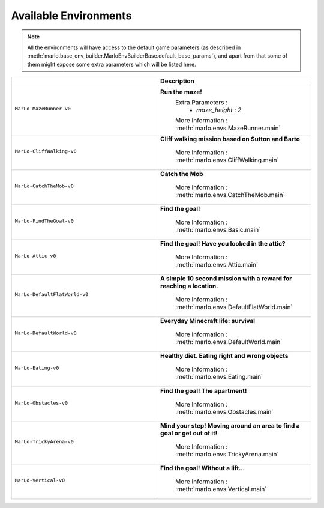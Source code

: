 Available Environments
==============================

.. Note::
  All the environments will have access to the default game parameters (as described in :meth:`marlo.base_env_builder.MarloEnvBuilderBase.default_base_params`), and apart from that some of them might expose some extra parameters which will be listed here.


.. tabularcolumns:: | screenshot | id | description |

.. list-table::
  :header-rows: 1
  :widths: 3 3
  

  * - 
    - **Description**

  * - ``MarLo-MazeRunner-v0``
        .. figure:: https://media.giphy.com/media/u45fNQxG59wfnRpzwJ/giphy.gif
          :align: center
    - **Run the maze!**
        Extra Parameters : 
          - `maze_height` : `2`
        
        More Information : :meth:`marlo.envs.MazeRunner.main`
    

  * - ``MarLo-CliffWalking-v0``
        .. figure:: https://media.giphy.com/media/ef4lPGNqaLlKr45rWB/giphy.gif
          :align: center
    - **Cliff walking mission based on Sutton and Barto**
        
        More Information : :meth:`marlo.envs.CliffWalking.main`


  * - ``MarLo-CatchTheMob-v0``
        .. figure:: https://media.giphy.com/media/9A1gHZrWcaS4AYzcIU/giphy.gif
          :align: center
    - **Catch the Mob**
        
        More Information : :meth:`marlo.envs.CatchTheMob.main`

        
  * - ``MarLo-FindTheGoal-v0``
        .. figure:: https://media.giphy.com/media/1gWkQbDsHOfo4kZXZv/giphy.gif
          :align: center
    - **Find the goal!**
        
        More Information : :meth:`marlo.envs.Basic.main`


  * - ``MarLo-Attic-v0``
        .. figure:: https://media.giphy.com/media/47C7AYB3FA6kgrMiQ3/giphy.gif
          :align: center
    - **Find the goal! Have you looked in the attic?**
        
        More Information : :meth:`marlo.envs.Attic.main`


  * - ``MarLo-DefaultFlatWorld-v0``
        .. figure:: https://media.giphy.com/media/L0s9QXuR6vIJh6A0dq/giphy.gif
          :align: center
    - **A simple 10 second mission with a reward for reaching a location.**
        
        More Information : :meth:`marlo.envs.DefaultFlatWorld.main`

  * - ``MarLo-DefaultWorld-v0``
        .. figure:: https://media.giphy.com/media/4Nx7gYiM9NDrMrMao7/giphy.gif
          :align: center
    - **Everyday Minecraft life: survival**
        
        More Information : :meth:`marlo.envs.DefaultWorld.main`

  * - ``MarLo-Eating-v0``
        .. figure:: https://media.giphy.com/media/pObNMjjfcGI5tVhmX6/giphy.gif
          :align: center
    - **Healthy diet. Eating right and wrong objects**
        
        More Information : :meth:`marlo.envs.Eating.main`

  * - ``MarLo-Obstacles-v0``
        .. figure:: https://media.giphy.com/media/5sYmFFkq7aEMKTbKP4/giphy.gif
          :align: center
    - **Find the goal! The apartment!**
        
        More Information : :meth:`marlo.envs.Obstacles.main`

  * - ``MarLo-TrickyArena-v0``
        .. figure:: https://media.giphy.com/media/1g1bxw2nD3G9fz2WVV/giphy.gif
          :align: center
    - **Mind your step! Moving around an area to find a goal or get out of it!**
        
        More Information : :meth:`marlo.envs.TrickyArena.main`

  * - ``MarLo-Vertical-v0``
        .. figure:: https://media.giphy.com/media/ZcaMeSnzLrMY1NWM7f/giphy.gif
          :align: center
    - **Find the goal! Without a lift...**
        
        More Information : :meth:`marlo.envs.Vertical.main`
